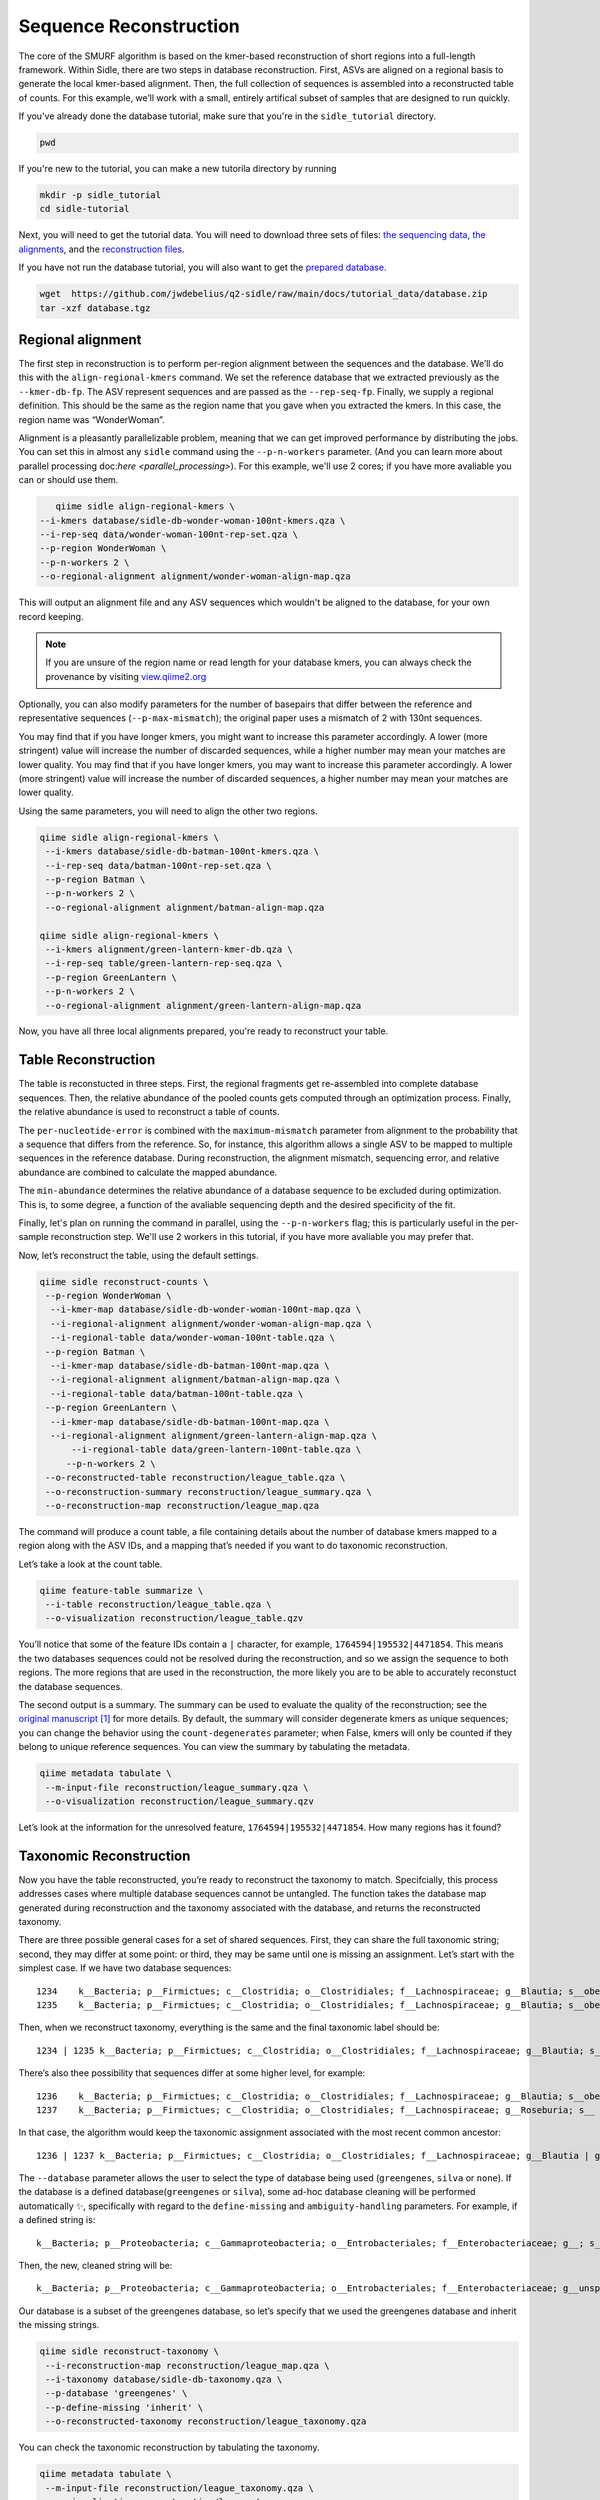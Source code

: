 Sequence Reconstruction
=======================

The core of the SMURF algorithm is based on the kmer-based reconstruction of short regions into a full-length framework. Within Sidle, there are two steps in database reconstruction. First, ASVs are aligned on a regional basis to generate the local kmer-based alignment. Then, the full collection of sequences is assembled into a reconstructed table of counts. For this example, we’ll work with a small, entirely artifical subset of samples that are designed to run quickly.

If you've already done the database tutorial, make sure that you're in the ``sidle_tutorial`` directory.

.. code-block:: bash

	pwd

If you're new to the tutorial, you can make a new tutorila directory by running 

.. code-block:: bash

	mkdir -p sidle_tutorial
	cd sidle-tutorial

Next, you will need to get the tutorial data. You will need to download three sets of files: `the sequencing data`_, `the alignments`_, and the `reconstruction files`_.

.. code-block::bash

	wget https://github.com/jwdebelius/q2-sidle/raw/main/docs/tutorial_data/data.zip
	unzip data.zip
	wget https://github.com/jwdebelius/q2-sidle/raw/main/docs/tutorial_data/alignment.zip
	unzip alignment.zip
	wget https://github.com/jwdebelius/q2-sidle/raw/main/docs/tutorial_data/reconstruction.zip
	unzip reconstruction.zip


If you have not run the database tutorial, you will also want to get the
`prepared database`_.

.. code-block:: bash

	wget  https://github.com/jwdebelius/q2-sidle/raw/main/docs/tutorial_data/database.zip
	tar -xzf database.tgz

Regional alignment
------------------

The first step in reconstruction is to perform per-region alignment between the sequences and the database. We’ll do this with the ``align-regional-kmers`` command. We set the reference database that we extracted previously as the ``--kmer-db-fp``. The ASV represent sequences and are passed as the ``--rep-seq-fp``. Finally, we supply a regional definition. This should be the same as the region name that you gave when you extracted the kmers. In this case, the region name was “WonderWoman”.

Alignment is a pleasantly parallelizable problem, meaning that we can get improved performance by distributing the jobs. You can set this in almost any ``sidle`` command using the ``--p-n-workers`` parameter. (And you can learn more about parallel processing doc:`here <parallel_processing>`). For this example, we'll use 2 cores; if you have more avaliable you can or should use them.

.. code-block:: bash

	qiime sidle align-regional-kmers \
     --i-kmers database/sidle-db-wonder-woman-100nt-kmers.qza \
     --i-rep-seq data/wonder-woman-100nt-rep-set.qza \
     --p-region WonderWoman \
     --p-n-workers 2 \
     --o-regional-alignment alignment/wonder-woman-align-map.qza

This will output an alignment file and any ASV sequences which wouldn't be aligned to the database, for your own record keeping.

.. Note::

	If you are unsure of the region name or read length for your database kmers, you can always check the provenance by visiting `view.qiime2.org`_

Optionally, you can also modify parameters for the number of basepairs that differ between the reference and representative sequences (``--p-max-mismatch``); the original paper uses a mismatch of 2 with 130nt sequences.

You may find that if you have longer kmers, you might want to increase this parameter accordingly. A lower (more stringent) value will increase the number of discarded sequences, while a higher number may mean your matches are lower quality. You may find that if you have longer kmers, you may want to increase this parameter accordingly. A lower (more stringent) value will increase the number of discarded sequences, a higher number may mean your matches are lower quality.

Using the same parameters, you will need to align the other two regions.

.. code-block:: bash

	qiime sidle align-regional-kmers \
	 --i-kmers database/sidle-db-batman-100nt-kmers.qza \
	 --i-rep-seq data/batman-100nt-rep-set.qza \
	 --p-region Batman \
	 --p-n-workers 2 \
	 --o-regional-alignment alignment/batman-align-map.qza

	qiime sidle align-regional-kmers \
	 --i-kmers alignment/green-lantern-kmer-db.qza \
	 --i-rep-seq table/green-lantern-rep-seq.qza \
	 --p-region GreenLantern \
	 --p-n-workers 2 \
	 --o-regional-alignment alignment/green-lantern-align-map.qza

Now, you have all three local alignments prepared, you're ready to
reconstruct your table.

Table Reconstruction
--------------------

The table is reconstucted in three steps. First, the regional fragments get re-assembled into complete database sequences. Then, the relative abundance of the pooled counts gets computed through an optimization process. Finally, the relative abundance is used to reconstruct a table of counts.

The ``per-nucleotide-error`` is combined with the ``maximum-mismatch`` parameter from alignment to the probability that a sequence that differs from the reference. So, for instance, this algorithm allows a single ASV to be mapped to multiple sequences in the reference database. During reconstruction, the alignment mismatch, sequencing error, and relative abundance are combined to calculate the mapped abundance. 

The ``min-abundance`` determines the relative abundance of a database sequence to be excluded during optimization. This is, to some degree, a function of the avaliable sequencing depth and the desired specificity of the fit.

Finally, let's plan on running the command in parallel, using the ``--p-n-workers`` flag; this is particularly useful in the per-sample reconstruction step. We'll use 2 workers in this tutorial, if you have more avaliable you may prefer that.

Now, let’s reconstruct the table, using the default settings.

.. code-block:: shell

    qiime sidle reconstruct-counts \
     --p-region WonderWoman \
      --i-kmer-map database/sidle-db-wonder-woman-100nt-map.qza \
      --i-regional-alignment alignment/wonder-woman-align-map.qza \
      --i-regional-table data/wonder-woman-100nt-table.qza \
     --p-region Batman \
      --i-kmer-map database/sidle-db-batman-100nt-map.qza \
      --i-regional-alignment alignment/batman-align-map.qza \
      --i-regional-table data/batman-100nt-table.qza \
     --p-region GreenLantern \
      --i-kmer-map database/sidle-db-batman-100nt-map.qza \
      --i-regional-alignment alignment/green-lantern-align-map.qza \
	  --i-regional-table data/green-lantern-100nt-table.qza \
	 --p-n-workers 2 \
     --o-reconstructed-table reconstruction/league_table.qza \
     --o-reconstruction-summary reconstruction/league_summary.qza \
     --o-reconstruction-map reconstruction/league_map.qza

The command will produce a count table, a file containing details about the number of database kmers mapped to a region along with the ASV IDs, and a mapping that’s needed if you want to do taxonomic reconstruction.

Let’s take a look at the count table.

.. code-block:: shell

    qiime feature-table summarize \
     --i-table reconstruction/league_table.qza \
     --o-visualization reconstruction/league_table.qzv


You’ll notice that some of the feature IDs contain a ``|`` character, for example, ``1764594|195532|4471854``. This means the two databases sequences could not be resolved during the reconstruction, and so we assign the sequence to both regions. The more regions that are used in the reconstruction, the more likely you are to be able to accurately reconstuct the database sequences.

The second output is a summary. The summary can be used to evaluate the quality of the reconstruction; see the `original manuscript`_ [1]_ for more details. By default, the summary will consider degenerate kmers as unique sequences; you can change the behavior using the ``count-degenerates`` parameter; when False, kmers will only be counted if they belong to unique reference sequences. You can view the summary by tabulating the metadata.

.. code:: bash

    qiime metadata tabulate \
     --m-input-file reconstruction/league_summary.qza \
     --o-visualization reconstruction/league_summary.qzv


Let’s look at the information for the unresolved feature, ``1764594|195532|4471854``. How many regions has it found?

Taxonomic Reconstruction
------------------------

Now you have the table reconstructed, you’re ready to reconstruct the taxonomy to match. Specifcially, this process addresses cases where multiple database sequences cannot be untangled. The function takes the database map generated during reconstruction and the taxonomy associated with the database, and returns the reconstructed taxonomy.

There are three possible general cases for a set of shared sequences. First, they can share the full taxonomic string; second, they may differ at some point: or third, they may be same until one is missing an assignment. Let’s start with the simplest case. If we have two database sequences::

   1234    k__Bacteria; p__Firmictues; c__Clostridia; o__Clostridiales; f__Lachnospiraceae; g__Blautia; s__obeum
   1235    k__Bacteria; p__Firmictues; c__Clostridia; o__Clostridiales; f__Lachnospiraceae; g__Blautia; s__obeum

Then, when we reconstruct taxonomy, everything is the same and the final taxonomic label should be::

   1234 | 1235 k__Bacteria; p__Firmictues; c__Clostridia; o__Clostridiales; f__Lachnospiraceae; g__Blautia; s__obeum

There’s also thee possibility that sequences differ at some higher level, for example::

   1236    k__Bacteria; p__Firmictues; c__Clostridia; o__Clostridiales; f__Lachnospiraceae; g__Blautia; s__obeum
   1237    k__Bacteria; p__Firmictues; c__Clostridia; o__Clostridiales; f__Lachnospiraceae; g__Roseburia; s__

In that case, the algorithm would keep the taxonomic assignment associated with the most recent common ancestor::

   1236 | 1237 k__Bacteria; p__Firmictues; c__Clostridia; o__Clostridiales; f__Lachnospiraceae; g__Blautia | g__Roseburia; g__Blautia | g__Rosburia

The ``--database`` parameter allows the user to select the type of database being used (``greengenes``, ``silva`` or ``none``). If the database is a defined database(``greengenes`` or ``silva``), some ad-hoc database cleaning will be performed automatically ✨, specifically with regard to the ``define-missing`` and ``ambiguity-handling`` parameters. For example, if a defined string is::

   k__Bacteria; p__Proteobacteria; c__Gammaproteobacteria; o__Entrobacteriales; f__Enterobacteriaceae; g__; s__

Then, the new, cleaned string will be::

    k__Bacteria; p__Proteobacteria; c__Gammaproteobacteria; o__Entrobacteriales; f__Enterobacteriaceae; g__unsp. f. Enterobacteriaceae; s__unsp. f. Enterobacteriaceae

Our database is a subset of the greengenes database, so let’s specify that we used the greengenes database and inherit the missing strings.

.. code-block:: shell
    
    qiime sidle reconstruct-taxonomy \
     --i-reconstruction-map reconstruction/league_map.qza \
     --i-taxonomy database/sidle-db-taxonomy.qza \
     --p-database 'greengenes' \
     --p-define-missing 'inherit' \
     --o-reconstructed-taxonomy reconstruction/league_taxonomy.qza

You can check the taxonomic reconstruction by tabulating the taxonomy.

.. code-block:: shell

    qiime metadata tabulate \
     --m-input-file reconstruction/league_taxonomy.qza \
     --o-visualization reconstruction/league_taxonomy.qzv

What’s the taxonomy assignment for ``1764594|195532|4471854``?

Reconstructing the Phylogenetic Tree
------------------------------------

The last step in reconstruction is to reconstruct fragments for the phylogenetic tree. Unfortunately, if the reference sequences cannot be resolved, the phylogenetic tree cannot simply be inherited from the database. So, we need to reconstruct a new phylognetic tree. We handle sequences in two ways.

1. Any database sequence which could full resolved can keep it’s position in the reference tree
2. Sequences which can’t be resolved need to handled somehow.

We could randomly select a sequence to map the reconstructed region to. However, that might not work when there are several sequences that got combined. So, instead, if we can’t resolve the database sequence, we calculate a concensus sequence from the combined data, extract them over the regions we were able to map, and then those consensus sequences can be inserted into a phylogenetic reference backbone using SEPP or something similar.

.. Note::

	Sucessful reconstruction requires that the ids in the database you used as your reference for reconstruction and the database you’re using for alignment are the same. Make sure that you are using the same database release version and the same level of sequence identity.

So, our first step is to reconstruct the consensus fragments from sequences that could not be resolved.

.. code-block:: shell

    qiime sidle reconstruct-fragment-rep-seqs \
    --p-region WonderWoman \
      --i-regional-alignment alignment/wonder-woman-align-map.qza \
     --p-region Batman \
      --i-regional-alignment alignment/batman-align-map.qza \
     --p-region GreenLantern \
      --i-regional-alignment alignment/green-lantern-align-map.qza \
     --i-reconstruction-map reconstruction/league_map.qza \
     --i-reconstruction-summary reconstruction/league_summary.qza \
     --i-aligned-sequences database/sidle-db-aligned-sequences.qza \
     --o-representative-fragments reconstruction/league-rep-seq-fragments.qza

We can then insert the sequences into the reference tree. Let's first get the reference tree.

.. code-block:: shell

	wget \
	 -O "sepp-refs-gg-13-8.qza" \
	 "https://data.qiime2.org/2020.11/common/sepp-refs-gg-13-8.qza"

Then, we'll do the fragment insertion. 

.. code-block:: shell

	qiime fragment-insertion sepp \
	 --i-representative-sequences reconstruction/league-rep-seq-fragments.qza \
	 --i-reference-database sepp-refs-gg-13-8.qza \
	 --o-tree reconstruction/league-tree.qza \
	 --o-placements reconstruction/league-placements.qza

Now, you're ready to analyze your data.

Next Steps: Analysis!
---------------------

You now have a reconstructed table, and associated taxonomy. Go forth and enjoy your analysis. The `QIIME 2 tutorials`_ offer some good options of downstream diversity and statistical analyses that can be done with this data.

TL;DR Reconstruction
--------------------

Regional Alignment Commands
+++++++++++++++++++++++++++

* The region name for the alignment **must match** the region name used for building the kmer map
* Kmers and representative sequences must be the same length
* This step is performed on a per-region basis

**Syntax**

.. code-block:: bash

	qiime sidle align-regional-kmers \
	 --i-kmers [kmer sequences from extracted database] \
	 --i-rep-seq [ASV representative sequnces] \
	 --p-region [Region name] \
	 --o-regional-alignment [regional alignment]

**Example**

.. code-block:: bash

	qiime sidle align-regional-kmers \
	 --i-kmers wonderwoman-kmer-db.qza \
	 --i-rep-seq wonderwoman-rep-seq.qza \
	 --p-region WonderWoman \
	 --o-regional-alignment wonderwoman-align-map.qza

Reconstructing the Table
++++++++++++++++++++++++

* Make sure your region names match between the alignment artifact, the database kmer map, and the ``region`` parameter.
* ``count-degenerates`` will control how the summary describes differences in the sequences
* ``region-normalize`` will affect how many counts are assigned in the final table

**Syntax**

For *n* regions

.. code-block:: bash

	qiime sidle reconstruct-counts \
	 --p-region [region 1 name] \
	  --i-kmer-map [region 1 kmer map] \
	  --i-regional-alignment [region 1 alignment] \
	  --i-regional-table [region 1 counts table] \
	  ... \
	  --p-region [region n name] \
	  --i-kmer-map [region n kmer map] \
	  --i-regional-alignment [region n alignment] \
	  --i-regional-table [region n counts table] \
	 --o-reconstructed-table [reconstructed table] \
	 --o-reconstruction-summary [reconstruction summary] \
	 --o-reconstruction-map [reconstructed database map]

**Example**

.. code-block:: bash

	qiime sidle reconstruct-counts \
	 --p-region WonderWoman \
	  --i-kmer-map database/sidle-db-wonder-woman-100nt-map.qza \
	  --i-regional-alignment alignment/wonder-woman-align-map.qza \
	  --i-regional-table data/data/wonder-woman-100nt-table.qza \
	 --p-region Batman \
	  --i-kmer-map database/sidle-db-batman-100nt-map.qza \
	  --i-regional-alignment alignment/batman-align-map.qza \
	  --i-regional-table data/batman-100nt-table.qza \
	 --p-region GreenLantern \
	  --i-kmer-map database/sidle-db-green-lantern-100nt-map.qza \
	  --i-regional-alignment alignment/green-lantern-align-map.qza \
	  --i-regional-table data/green-lantern-100nt-table.qza \
	 --o-reconstructed-table reconstruction/league_table.qza \
	 --o-reconstruction-summary reconstruction/league_summary.qza \
	 --o-reconstruction-map reconstruction/league_map.qza

Reconstructing taxonomy
+++++++++++++++++++++++

* A database specification is required 

**Syntax**

.. code-block:: bash

	qiime sidle reconstruct-taxonomy \
	 --i-reconstruction-map [reconstruction map] \
	 --i-taxonomy [taxonomy path] \
	 --p-database [database name] \
	 --o-reconstructed-taxonomy [reconstructed taxonomy]

**Example**

.. code-block:: bash

	qiime sidle reconstruct-taxonomy \
	 --i-reconstruction-map reconstruction/league_map.qza \
	 --i-taxonomy database/sidle-db-taxonomy.qza \
	 --p-database 'greengenes' \
	 --p-define-missing 'inherit' \
	 --o-reconstructed-taxonomy reconstruction/league_taxonomy.qza

Reconstructing the Tree
+++++++++++++++++++++++

* A phylogenetic tree can be reconstructed by first estimating the consensus fragments for the original sequences and then inserting them into a tree.
* See the `q2-fragment-insertion`_ documentation for more information

**Fragment reconstruction syntax**

.. code-block:: shell

	qiime sidle reconstruct-fragment-rep-seqs \
	 --i-reconstruction-map [reconstruction map] \
	 --i-reconstruction-summary [reconstruction summary] \
	 --i-aligned-sequences [aligned sequences] \
	 --m-manifest-file [manifest] \
	 --o-representative-fragments [concensus fragments]

**Example reconstruction syntax**

.. code-block:: shell

	qiime sidle reconstruct-fragment-rep-seqs \
	 --i-reconstruction-map reconstruction/league_map.qza \
	 --i-reconstruction-summary reconstruction/league_summary.qza \
	 --i-aligned-sequences database/sidle-db-aligned-sequences.qza \
	 --m-manifest-file manifest.txt \
	 --o-representative-fragments reconstruction/league-rep-seq-fragments.qza

References
++++++++++

.. [1] Fuks, C; Elgart, M; Amir, A; et al (2018) "Combining 16S rRNA gene variable regions enables high-resolution microbial community profiling." *Microbiome*. **6**:17. doi: 10.1186/s40168-017-0396-x

.. links

.. _here: https://github.com/jwdebelius/q2-sidle/tree/main/docs/tutorial_data
.. _view.qiime2.org: https://view.qiime2.org
.. _absloute paths: https://www.linux.com/training-tutorials/absolute-path-vs-relative-path-linuxunix/
.. _original manuscript: https://microbiomejournal.biomedcentral.com/articles/10.1186/s40168-017-0396-x
.. _QIIME 2 tutorials: https://docs.qiime2.org/2020.6/tutorials/
.. _q2-fragment-insertion: https://docs.qiime2.org/2020.8/plugins/available/fragment-insertion/
.. _the sequencing data: https://github.com/jwdebelius/q2-sidle/raw/main/docs/tutorial_data/data.zip
.. _the alignments: https://github.com/jwdebelius/q2-sidle/raw/main/docs/tutorial_data/alignment.zip
.. _reconstruction files: https://github.com/jwdebelius/q2-sidle/raw/main/docs/tutorial_data/reconstruction.zip
.. _prepared database:  https://github.com/jwdebelius/q2-sidle/raw/main/docs/tutorial_data/database.zip
